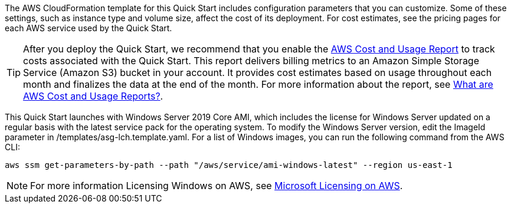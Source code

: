 // Include details about the license and how they can sign up. If no license is required, clarify that. 

The AWS CloudFormation template for this Quick Start includes configuration parameters that you can customize. Some of these settings, such as instance type and volume size, affect the cost of its deployment. For cost estimates, see the pricing pages for each AWS service used by the Quick Start.

TIP: After you deploy the Quick Start, we recommend that you enable the https://docs.aws.amazon.com/awsaccountbilling/latest/aboutv2/billing-reports-gettingstarted-turnonreports.html[AWS Cost and Usage Report] to track costs associated with the Quick Start. This report delivers billing metrics to an Amazon Simple Storage Service (Amazon S3) bucket in your account. It provides cost estimates based on usage throughout each month and finalizes the data at the end of the month. For more information about the report, see https://docs.aws.amazon.com/awsaccountbilling/latest/aboutv2/billing-reports-costusage.html[What are AWS Cost and Usage Reports?].

This Quick Start launches with Windows Server 2019 Core AMI, which includes the license for Windows Server updated on a regular basis with the latest service pack for the operating system. To modify the Windows Server version, edit the ImageId parameter in /templates/asg-lch.template.yaml. For a list of Windows images, you can run the following command from the AWS CLI:
[source,bash]
....
aws ssm get-parameters-by-path --path "/aws/service/ami-windows-latest" --region us-east-1
....

NOTE: For more information Licensing Windows on AWS, see https://aws.amazon.com/windows/resources/licensing/[Microsoft Licensing on AWS].